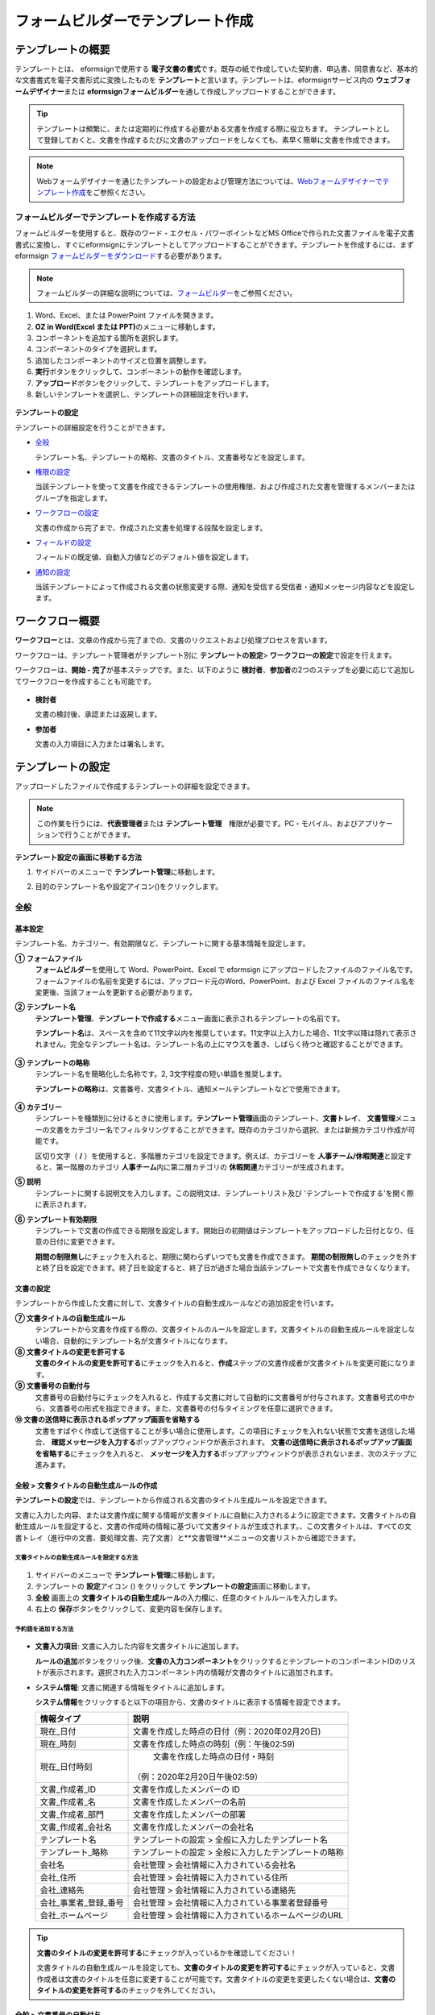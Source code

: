 .. _template_fb:

====================================
フォームビルダーでテンプレート作成
====================================

--------------------
テンプレートの概要
--------------------

テンプレートとは、 eformsignで使用する **電子文書の書式**\ です。既存の紙で作成していた契約書、申込書、同意書など、基本的な文書書式を電子文書形式に変換したものを **テンプレート**\ と言います。テンプレートは、eformsignサービス内の **ウェブフォームデザイナー**\ または **eformsignフォームビルダー**\ を通して作成しアップロードすることができます。


.. tip::

   テンプレートは頻繁に、または定期的に作成する必要がある文書を作成する際に役立ちます。
   テンプレートとして登録しておくと、文書を作成するたびに文書のアップロードをしなくても、素早く簡単に文書を作成できます。

.. note::  

   Webフォームデザイナーを通じたテンプレートの設定および管理方法については、`Webフォームデザイナーでテンプレート作成 <chapter6.html#template_wd>`__\ をご参照ください。




**フォームビルダーでテンプレートを作成する方法**
~~~~~~~~~~~~~~~~~~~~~~~~~~~~~~~~~~~~~~~~~~~~~~~~~~~~~~~

フォームビルダーを使用すると、既存のワード・エクセル・パワーポイントなどMS Officeで作られた文書ファイルを電子文書書式に変換し、すぐにeformsignにテンプレートとしてアップロードすることができます。テンプレートを作成するには、まずeformsign `フォームビルダーをダウンロード <https://www.eformsign.com/eform/dev_tool.html>`__\ する必要があります。

.. note::

   フォームビルダーの詳細な説明については、`フォームビルダー <chapter5.html#formbuilder>`__\ をご参照ください。



1. Word、Excel、または PowerPoint ファイルを開きます。

2. **OZ in Word(Excel または PPT)**\ のメニューに移動します。

3. コンポーネントを追加する箇所を選択します。

4. コンポーネントのタイプを選択します。

5. 追加したコンポーネントのサイズと位置を調整します。

6. **実行**\ ボタンをクリックして、コンポーネントの動作を確認します。


7. **アップロード**\ ボタンをクリックして、テンプレートをアップロードします。

8. 新しいテンプレートを選択し、テンプレートの詳細設定を行います。 

.. figure:: resources/formbuilder-execute.png
   :alt: フォームビルダーリボンメニュー



**テンプレートの設定**

テンプレートの詳細設定を行うことができます。

-  `全般 <#general_fb>`__

   テンプレート名、テンプレートの略称、文書のタイトル、文書番号などを設定します。

-  `権限の設定 <#auth_fb>`__

   当該テンプレートを使って文書を作成できるテンプレートの使用権限、および作成された文書を管理するメンバーまたはグループを指定します。

-  `ワークフローの設定 <#workflow_fb>`__

   文書の作成から完了まで、作成された文書を処理する段階を設定します。

-  `フィールドの設定 <#field_fb>`__

   フィールドの既定値、自動入力値などのデフォルト値を設定します。

-  `通知の設定 <#noti_fb>`__

   当該テンプレートによって作成される文書の状態変更する際、通知を受信する受信者・通知メッセージ内容などを設定します。


---------------------
ワークフロー概要
---------------------

**ワークフロー**\ とは、文章の作成から完了までの、文書のリクエストおよび処理プロセスを言います。

ワークフローは、テンプレート管理者がテンプレート別に **テンプレートの設定**\ > **ワークフローの設定**\ で設定を行えます。

ワークフローは、**開始 - 完了**\ が基本ステップです。また、以下のように **検討者**\、**参加者**\ の2つのステップを必要に応じて追加してワークフローを作成することも可能です。

.. figure:: resources/workflow_new.png
   :alt: ワークフローの段階
   :width: 500px


-  **検討者**

   文書の検討後、承認または返戻します。

-  **参加者**

   文書の入力項目に入力または署名します。


---------------------
テンプレートの設定
---------------------

アップロードしたファイルで作成するテンプレートの詳細を設定できます。

.. note::

   この作業を行うには、**代表管理者**\ または **テンプレート管理**\　権限が必要です。PC・モバイル、およびアプリケーションで行うことができます。

**テンプレート設定の画面に移動する方法**

1. サイドバーのメニューで **テンプレート管理**\ に移動します。

2. 目的のテンプレート名や設定アイコン(|image1|)をクリックします。

   |image2|


.. _general_fb:

全般
~~~~~~~~~~~

.. figure:: resources/template-setting-general-formbuilder.png
   :alt: テンプレートの設定 > 全般
   :width: 700px


**基本設定**
-----------------------------------

テンプレート名、カテゴリー、有効期限など、テンプレートに関する基本情報を設定します。

**① フォームファイル**
   **フォームビルダー**\ を使用して Word、PowerPoint、Excel で eformsign にアップロードしたファイルのファイル名です。フォームファイルの名前を変更するには、アップロード元のWord、PowerPoint、および Excel ファイルのファイル名を変更後、当該フォームを更新する必要があります。

**② テンプレート名**
   **テンプレート管理**\、**テンプレートで作成する**\ メニュー画面に表示されるテンプレートの名前です。

   **テンプレート名**\ は、スペースを含めて11文字以内を推奨しています。11文字以上入力した場合、11文字以降は隠れて表示されません。完全なテンプレート名は、テンプレート名の上にマウスを置き、しばらく待つと確認することができます。

   .. figure:: resources/template-name.png
      :alt: テンプレート名
      :width: 250px


**③ テンプレートの略称**
   テンプレート名を簡略化した名称です。2, 3文字程度の短い単語を推奨します。

   **テンプレートの略称**\ は、文書番号、文書タイトル、通知メールテンプレートなどで使用できます。

   .. figure:: resources/template-short-name.png
      :alt: テンプレートの略称


**④ カテゴリー**
   テンプレートを種類別に分けるときに使用します。**テンプレート管理**\ 画面のテンプレート、**文書トレイ**\、 **文書管理**\ メニューの文書をカテゴリー名でフィルタリングすることができます。既存のカテゴリから選択、または新規カテゴリ作成が可能です。

   区切り文字（ **/** ）を使用すると、多階層カテゴリを設定できます。例えば、カテゴリーを **人事チーム/休暇関連**\ と設定すると、第一階層のカテゴリ **人事チーム**\ 内に第二層カテゴリの **休暇関連**\ カテゴリーが生成されます。

**⑤ 説明**
   テンプレートに関する説明文を入力します。この説明文は、テンプレートリスト及び 'テンプレートで作成する'を開く際に表示されます。

**⑥ テンプレート有効期限**
   テンプレートで文書の作成できる期限を設定します。開始日の初期値はテンプレートをアップロードした日付となり、任意の日付に変更できます。

   **期間の制限無し**\ にチェックを入れると、期限に関わらずいつでも文書を作成できます。 **期間の制限無し**\ のチェックを外すと終了日を設定できます。終了日を設定すると、終了日が過ぎた場合当該テンプレートで文書を作成できなくなります。

**文書の設定**
---------------------------
   
テンプレートから作成した文書に対して、文書タイトルの自動生成ルールなどの追加設定を行います。

**⑦ 文書タイトルの自動生成ルール**
   テンプレートから文書を作成する際の、文書タイトルのルールを設定します。文書タイトルの自動生成ルールを設定しない場合、自動的にテンプレート名が文書タイトルになります。
   

**⑧ 文書タイトルの変更を許可する**
   **文書のタイトルの変更を許可する**\ にチェックを入れると、**作成**\ ステップの文書作成者が文書タイトルを変更可能になります。

**⑨ 文書番号の自動付与**
   文書番号の自動付与にチェックを入れると、作成する文書に対して自動的に文書番号が付与されます。文書番号式の中から、文書番号の形式を指定できます。また、文書番号の付与タイミングを任意に選択できます。
   |image3|

**⑩ 文書の送信時に表示されるポップアップ画面を省略する**
   文書をすばやく作成して送信することが多い場合に使用します。この項目にチェックを入れない状態で文書を送信した場合、 **確認メッセージを入力する**\ ポップアップウィンドウが表示されます。 **文書の送信時に表示されるポップアップ画面を省略する**\ にチェックを入れると、 **メッセージを入力する**\ ポップアップウィンドウが表示されないまま、次のステップに進みます。




全般 > 文書タイトルの自動生成ルールの作成
----------------------------------------------

**テンプレートの設定**\ では、テンプレートから作成される文書のタイトル生成ルールを設定できます。


文書に入力した内容、または文書作成に関する情報が文書タイトルに自動に入力されるように設定できます。文書タイトルの自動生成ルールを設定すると、文書の作成時の情報に基づいて文書タイトルが生成されます。、この文書タイトルは、すべての文書トレイ（進行中の文書、要処理文書、完了文書）と**文書管理**\ メニューの文書リストから確認できます。


.. figure:: resources/document-list.png
   :alt: 文書管理 > 文書リスト
   :width: 700px


**文書タイトルの自動生成ルールを設定する方法**
^^^^^^^^^^^^^^^^^^^^^^^^^^^^^^^^^^^^^^^^^^^^^^^

.. figure:: resources/template-setting-general-doc-numering_rule.png
   :alt: テンプレート設定 > 文書タイトルの自動生成ルールの設定
   :width: 600px


1. サイドバーのメニューで **テンプレート管理**\ に移動します。

2. テンプレートの **設定**\ アイコン (|image4|) をクリックして **テンプレートの設定**\ 画面に移動します。

3. **全般** 画面上の **文書タイトルの自動生成ルール**\ の入力欄に、任意のタイトルルールを入力します。

4. 右上の **保存**\ ボタンをクリックして、変更内容を保存します。


**予約語を追加する方法**
^^^^^^^^^^^^^^^^^^^^^^^^^^^^^^

.. figure:: resources/template-setting-general-doc-numering_rule_reserved.png
   :alt: ルールを使用して文書タイトルの自動生成ルールの設定


-  **文書入力項目**\ : 文書に入力した内容を文書タイトルに追加します。 

   **ルールの追加**\ ボタンをクリック後、**文書の入力コンポーネント**\ をクリックするとテンプレートのコンポーネントIDのリストが表示されます。選択された入力コンポーネント内の情報が文書のタイトルに追加されます。

-  **システム情報**\ : 文書に関連する情報をタイトルに追加します。

   **システム情報**\ をクリックすると以下の項目から、文書のタイトルに表示する情報を設定できます。


   +----------------------+--------------------------------------------------------+
   | 情報タイプ           | 説明                                                   |
   +======================+========================================================+
   | 現在_日付            | 文書を作成した時点の日付（例：2020年02月20日) 　     　|
   +----------------------+--------------------------------------------------------+
   | 現在_時刻            | 文書を作成した時点の時刻（例：午後02:59)    　     　  |
   +----------------------+--------------------------------------------------------+
   | 現在_日付時刻        | 文書を作成した時点の日付・時刻                         |
   |                      |（例：2020年2月20日午後02:59） 　　  　　            　 |
   +----------------------+--------------------------------------------------------+
   | 文書_作成者_ID       | 文書を作成したメンバーの ID           　　　           |
   +----------------------+--------------------------------------------------------+
   | 文書_作成者_名       | 文書を作成したメンバーの名前                           |
   +----------------------+--------------------------------------------------------+
   | 文書_作成者_部門     | 文書を作成したメンバーの部署                           |
   +----------------------+--------------------------------------------------------+
   | 文書_作成者_会社名   | 文書を作成したメンバーの会社名                         |
   +----------------------+--------------------------------------------------------+
   | テンプレート名       | テンプレートの設定 > 全般に入力したテンプレート名      |
   +----------------------+--------------------------------------------------------+
   | テンプレート_略称    | テンプレートの設定 > 全般に入力したテンプレートの略称  |
   +----------------------+--------------------------------------------------------+
   | 会社名               | 会社管理 > 会社情報に入力されている会社名              |
   +----------------------+--------------------------------------------------------+
   | 会社_住所            | 会社管理 > 会社情報に入力されている住所                |
   +----------------------+--------------------------------------------------------+
   | 会社_連絡先          | 会社管理 > 会社情報に入力されている連絡先              |
   +----------------------+--------------------------------------------------------+
   | 会社_事業者_登録_番号| 会社管理 > 会社情報に入力されている事業者登録番号      |
   +----------------------+--------------------------------------------------------+
   | 会社_ホームページ    | 会社管理 >  会社情報に入力されているホームページのURL  |
   +----------------------+--------------------------------------------------------+

.. tip::

   **文書のタイトルの変更を許可する**\ にチェックが入っているかを確認してください！

   文書タイトルの自動生成ルールを設定しても、**文書のタイトルの変更を許可する**\ にチェックが入っていると、文書作成者は文書のタイトルを任意に変更することが可能です。文書タイトルの変更を変更したくない場合は、**文書のタイトルの変更を許可する**\ のチェックを外してください。

.. figure:: resources/template-setting-general-doc-numering_rule_allow_change.png
   :alt: 文書タイトルの変更を許可するを確認



.. _docnumber_fb:

全般 > 文書番号の自動付与
-----------------------------------------

作成する文書にテンプレートごとの文書番号を連番で付与できます。
テンプレートごとに文書番号自動生成の有無を設定でき、4つある文書番号形式の中から1つを選んで設定できます。また、文書リストから別の列での確認、文書番号での文書検索が可能です。

**文書番号を生成する方法**
^^^^^^^^^^^^^^^^^^^^^^^^^^^^^^^^^


.. figure:: resources/template-setting-general-doc-numering1.png
   :alt: 文書番号の設定
   :width: 600px


1. サイドバーのメニューから **テンプレート管理**\ に移動します。

2. テンプレートの **設定**\ アイコン(|image5|)をクリックして **テンプレートの設定**\ 画面に移動します。


3. **全般**\ 画面上の **文書番号の自動付与**\ にチェックを入れます。



   ▪  **文書番号の自動付与ルールの選択**


   .. figure:: resources/template-setting-general-doc-numering1_1.png
      :alt: 文書番号の自動付与ルールの選択
      :width: 600px


   - **シリアル番号**
      文書の作成順に1番から生成します。

      （例：1、2、3...）

   - **年度_シリアル番号**
      文書が作成された年度 + 文書の作成順に1番から生成します。

      （例：2020_1、2020_2...）

   - **テンプレート略称のシリアル番号**
      テンプレート略称 + 文書の作成順に1番から生成します。

      （例：申込書1、申込書2...）

   - **テンプレート略称年度_シリアル番号**
      テンプレートの略称 + 文書が作成された年度 + 文書の作成順に1番から生成します。

      （例：申込書2020_1、申込書2020_2...）

▪  **文書に番号を付与する時点の選択**

   - **開始**
      文書の作成開始ステップで文書番号を生成します。

   - **完了**
      文書がすべてのワークフローを経て完了する際に文書番号を生成します。

4. 右上の **保存**\ ボタンをクリックして設定を保存します。

**文書番号を確認する方法**
^^^^^^^^^^^^^^^^^^^^^^^^^^^^

文書番号は、文書コンポーネントを利用することで文書内に入力できます。また、文書リストから文書番号を確認することができます。


-  **文書内に文書番号を表示する**

+++++++++++++++++++++++++++++++++++++++

   文書番号は **フォームビルダー**\ の文書コンポーネントを使用することで、文書内に入力できます。

   1. Word、Excel、または PowerPoint のテンプレートファイルを開きます。

   2. 文書番号を入れたい箇所に文書コンポーネントを追加します。

   3. **アップロード**\ ボタンをクリックして、文書を eformsign にアップロードします。

   4. **テンプレート設定 > 全般**\ で **文書番号の自動付与**\ にチェックを入れます。

   5. 文書番号の自動付与ルールを選択します。

   6. **保存**\ ボタンをクリックして設定を保存します。


-  **文書リストで文書番号を確認する**

++++++++++++++++++++++++++++++++++++++++

   .. figure:: resources/doc-list-docnumber1.PNG
      :alt: 文書トレイ - 文書リスト
      :width: 700px


   .. figure:: resources/doc-list-docnumber2.png
      :alt: 文書トレイ - 文書リスト - 文書番号の確認
      :width: 700px


   文書番号は文書リストが確認できる文書トレイ（進行中の文書、要処理文書、完了文書）および文書管理メニュー（文書管理権限が必要）で確認できます。

   1. サイドバーメニューの **文書トレイ**\ または **文書管理**\ メニューに移動します。

   2. 右上の **カラム設定**\ アイコンをクリックします。

   3. カラムリストの **文書番号**\ にチェックを入れます。

      |image6|

   4. 文書リストに **文書番号**\ カラムが追加されていることを確認します。



-  **文書番号で文書を検索する**

+++++++++++++++++++++++++++++++++++++++

   |image7|

   文書番号による検索は、詳細検索機能から行うことができます。

   1. **文書トレイ**\ または **文書管理**\ メニューに移動します。

   2. 文書リストの上部にある **詳細**\ ボタンをクリックします。

   3. 検索条件の中から **文書番号**\ を選択します。

   4. 検索する単語または数字を入力します。

   5. 検索結果を確認します。

.. _auth_fb:

権限の設定
~~~~~~~~~~~

権限の設定画面では、テンプレートの使用権限、テンプレートの修正権限、文書の管理権限を設定することができます。

.. figure:: resources/template-setting-auth-new.PNG
   :alt: テンプレート設定 > 権限の設定
   :width: 700px


**テンプレートの使用権限**

テンプレートを使用して文書を作成する際の権限を設定します。**すべて**\ に設定すると、会社に属する全てのメンバーが使用できます。特定のグループ、メンバーにのみ作成の権限を与えたい場合は **グループまたはメンバー**\ を選択すると、権限を与えるグループ、メンバーを指定して権限を付与できます。

**テンプレートの修正権限**

当該テンプレートの修正が可能となる権限を設定します。**メンバー**\ を検索して選択します。


**文書管理権限**

テンプレートを使用して作成された文書の閲覧、完了文書の無効化の依頼の承認、文書を永久削除する権限を付与できます。権限はグループ、メンバーを選択して付与することができます。

-  **すべての文書を閲覧する (デフォルト権限)：** 文書管理者のデフォルト権限です。文書管理の権限があるグループまたはメンバーには、本項目の選択に関係なく、全ての文書を閲覧する権限が付与されます。

-  **完了文書の無効化を承認する (選択した場合)：** 完了した文書に対して文書作成者が無効化を要請した場合、要請を承認してその文書を無効化できる権限です。

-  **文書を永久削除する (選択した場合)：** システムから文書を永久に削除する権限です。

|image8|

.. _workflow_fb:

ワークフローの設定
~~~~~~~~~~~~~~~~~~~~~~~

**テンプレートの設定**\ 画面で **ワークフローの設定**\ タブをクリックして、そのテンプレートのワークフローを作成または変更できます。

.. figure:: resources/workflow-setting_new.PNG
   :alt: テンプレートの設定 > ワークフローの設定
   :width: 500px


**ワークフローのステップを追加する方法**
------------------------------------------------


1. **ワークフローの設定**\ タブをクリックして移動します。

2. 開始と完了の間のステップを追加(|image9|) ボタンをクリックします。

3. 受信者がワークフローのステップに追加されます。

   |image10|



   .. tip::

      ワークフローのステップは制限なしで追加することができます。ワークフローのステップをドラッグ&ドロップで順序を調整することができ、ステップの右側にある **(-)**\ をクリックするとステップが削除されます。



**ワークフローステップ別の詳細設定**
----------------------------------------

[ステップ]をクリックすることで、各ワークフローステップごとに詳細プロパティを設定できます。

-  **属性**\ では、ステップ名と状態の設定以外にも、ステップごとに設定が必要な項目の詳細な設定ができます。

-  **項目の管理**\ では、ワークフローの各ステップで受信者が編集できるよう許可する **編集許可**\ 項目と、必須で入力が必要な **必須入力**\ 項目を設定できます。

|image12|


**開始：文書を作成するステップ**
 
+++++++++++++++++++++++++++++++++++++++++++++++++++++++++++++++++++++++++++++

|image13|

   -  **ステップ名**\ （共通）：デフォルトで設定されているステップ名を変更することができます。

   -  **文書作成数の制限**\  ：チェックを入れることで、そのテンプレートで生成可能な文書の最大数を設定します。

   -  **URLでの文書作成を許可する**\ ：メンバー以外の外部ユーザーに文書作成を要請する際に使用します。eformsignへのログイン無しで、文書を作成できる公開リンクを生成します。

   -  **アクセス許可ドメイン・IP**\ :　特定のドメインまたはからのみ文書を作成できるように設定できます。

   -  **文書の重複送信を防止する**\ ：選択したフィールドについて重複の有無を確認し、文書を重複して送信することを防ぎます。


**受信者：文書の入力項目に作成、署名などの文書に参加する受信者のステップです。**

++++++++++++++++++++++++++++++++++++++++++++++++++++++++++++++++++++++++++++++++++++++++++

.. figure:: resources/workflow-participant-properties.png
   :alt: ワークフローの設定 > 参加者ステップ属性
   :width: 700px

-  **ステップ名**\ : 当該ステップの名前を設定できます。

-  **通知**\ : 受信者に文書作成を要請した際に、通知を送信する方法を設定します。通知内容は編集が可能です。

   - **通知方法の選択:**\ 通知はデフォルトで電子メールでのみ送信されます。SMSを選択すると、**SMS**\ でも送信可能です。

   - **通知内容編集:**\ 各ステップで受信者に送信される文書の通知内容を編集できます。

-  **文書の送信期限**\ : 受信者が文書を受信した後、次のステップの受信者に文書を送信するまでの期限を設定します。文書の送信期限を設定したくない場合は0日0時間と入力してください。 


-  **受信者情報の自動設定**\ : 受信者に文書作成を依頼する際、文書に入力した情報を基に受信者の氏名および連絡先を自動的に設定できます。

-  **文書の閲覧前に本人確認する**\ : 文書を閲覧する前に本人確認をした後、文書を閲覧できるように設定します。  

   - **本人確認情報**\ : **受信者の名前**\、 **入力フィールドから選択**\、または **送信者が直接入力する**\  の中で1つを選択して受信者が文書閲覧する前に入力が必要な情報を設定します。

-  **文書一部を非表示にする:**\ 2つ以上のシートで作られたExcel文書または2つ以上の区域で分けたWordファイルの場合、設定することができます。


.. note:: 

   **受信者の設定**

   .. figure:: resources/workflow-participant-selected.png
      :alt: ワークフローの設定 > 参加者、受信者の設定
      :width: 700px

   当該ステップの受信者を事前に設定することが可能な機能です。

   -  **グループまたはメンバー**\ : 文書を処理するグループまたはメンバー1人を設定します。グループまたはメンバーは複数選択することが出来ますが、選択されたグループ及びメンバー中1人だけが文書を処理することができます。

   -  **前の受信者**\ : 開始ステップを含む前のステップの受信者が文書を処理するように設定します。当該ステップより前のステップから選択できます。
  


.. _hide:

**文書にて一部のシートまたはセクションのみ見えるように設定する方法**
^^^^^^^^^^^^^^^^^^^^^^^^^^^^^^^^^^^^^^^^^^^^^^^^^^^^^^^^^^^^^^^^^^^^^^^^^^^^

.. tip::

   
   **文書一部を非表示にする**

   文書が複数のシートまたはセクションで構成されたファイルである場合、外部の受信者に表示する文書の一部を非表示にすることができます。

   アップロードした文書に複数のシートまたはセクションが含まれている場合、ワークフローの外部受信者ステップの属性設定にて、文書の一部を非表示にする設定項目が表示されます。文書に含まれたシートまたはセクションがリストで表示され、各シートまたはセクション別に表示・非表示または前の要請者が選択出来るように設定できます。

   |image19|



**完了: 文書が全てのワークフローのステップを経て最終完了されるステップです。**
+++++++++++++++++++++++++++++++++++++++++++++++++++++++++++++++++++++++++++++++++++++++

|image18|

-  **別途のファイルストレージに完了文書を保存する**: 完了文書を、代表管理者または会社管理者が別途に設定した外部クラウドストレージに保存するように設定します。

-  **完了文書にタイムスタンプを付与する**: 完了した文書が以降変更されていないことを証明するタイムスタンプを文書に適用するように設定します。本機能は追加料金が発生します。


.. _field_fb:

フィールドの設定
~~~~~~~~~~~~~~~~~~~

**フィールドの設定**\ では、文書リストとCSVにデータをダウンロードした時に表示されるコンポーネントの列の表示可否と順序を設定できます。また、テンプレートに入るフィールドの初期値または自動入力値を設定できます。

.. figure:: resources/template-field-setting.png
   :alt: テンプレートの設定 > フィールドの設定
   :width: 700px


フィールドの初期値は **カスタムフィールド管理**\ に保存されている会社・グループ・メンバー情報を選択して設定、最近の入力値を選択して設定、ユーザーが直接入力して設定のうちいずれかの入力方法を選択して設定できます。

.. tip::

   **自動入力の設定方法**

   文書に頻繁に入力する情報を事前に保存し、自動的に入力されるように設定できます。

   例えば、作成者の名前、連絡先などの作成者情報、部署名、責任者、会社の代表番号などの会社またはグループに関する情報を事前に保存して自動的に入力されるように設定できます。関連フィールドの項目の追加と初期値の設定は、 **会社管理 > カスタムフィールド管理**\ で行うことができます。

   1. **カスタムフィールド管理**\ 画面でフィールドを追加します。

   2. **テンプレート管理**\ メニューに移動します。

   3. **テンプレートの設定**\ アイコンをクリックします。

   4. **フィールドの設定**\ メニューに移動します。

   5. 自動入力するフィールドの初期値を入力します。

   6. 全ての設定が完了したら、 **保存**\ ボタンをクリックします。

.. _noti_fb:

通知設定
~~~~~~~~~~~~~~~~~

テンプレートで作成された文書ステータスの通知や依頼を受信する受信者の設定および通知内容の確認・編集できます。

**文書状態についての通知**

当該テンプレートで作成した文書のステータスに関する通知の受信者設定、通知メッセージのプレビュー（文書の検討および作成/文書の返戻/文書の無効化/文書の修正）または通知編集（文書の完了通知）を行うことができます。

.. figure:: resources/template-setting-notification-channel.png
   :alt: 通知チャンネルの設定

.. figure:: resources/template-setting-notification-editl.png
   :alt: 通知内容の編集
   :width: 400px


.. note::

   **文書の作成者**\ オプションにチェックを入れ、 **各ステップの処理者**\ オプションのチェックを外した場合、文書を最初に作成した人にステータス通知を送信します。

   **文書の作成者**\ オプションのチェックを外し、 **各ステップの処理者**\ オプションにチェックを入れた場合、文書の作成者を除く、現在のステップの前に文書を処理した人にステータス通知を送信します。

   **文書の作成者**\ , **各ステップの処理者**\ オプション両方にチェックを入れた場合、文書の作成者・現在ステップ以前に文書を処理した処理者全員に状態通知を送信します。
   

   **文書の作成者**\ , **各ステップの処理者**\ オプション両方のチェックを外した場合、当該ステップのステータス通知は送信されません。

---------------------------------
テンプレートの個別操作メニュー
---------------------------------

**テンプレート管理** 画面で、テンプレート名の右側にあるメニューアイコン (|image24|) をクリックすると、各テンプレートごとのメニューが表示されます。

|image25|

-  **複製** ：テンプレートを複製します。テンプレートの文書ファイルとテンプレートの設定が複製されます。詳細設定の変更、保存が可能です。

-  **削除** ：テンプレートを削除します。テンプレートを削除すると、今後そのテンプレートでは文書を作成できなくなります。

-  **ファイルをダウンロード** ：ファイルをダウンロードをクリックすると、アップロードしたファイルの形式でダウンロードされます。（例：Word、Excel ファイルなど）

-  **非活性化** ：テンプレートを非活性化すると、他のメンバーの **テンプレートで作成する**\ ページに当該テンプレートが表示されなくなります。

-  **所有者を変更** ：テンプレートの所有者を変更できます。デフォルトでは、テンプレートの所有者はテンプレートを作成した人になります。所有者を変更して他のメンバーに所有者を変更することもできます。テンプレートの所有者は、テンプレートの管理権限を持つメンバーの中から選択できます。

   |image26|

-  **文書管理者の設定：** 当該テンプレートで作成される文書の文書管理者を設定できます。 **テンプレート設定 > 権限の設定**\ と同様です。

   |image27|

--------------------------
テンプレートの検索
--------------------------

**テンプレート管理**\ 画面では、テンプレートをカテゴリでフィルタ、検索等ができます。

|image28|

**① テンプレートの照会**
   クリックすると、テンプレートの状態やカテゴリーでテンプレートをフィルタできます。 **X**\ をクリックすると、全てのカテゴリを表示します。

   カテゴリーの作成は **テンプレート設定 > 全般**\ で行えます。

**② テンプレートの検索**
   テンプレート名やカテゴリー名などの検索キーワードを入力することで、テンプレートを検索できます。
   
**③ ソート**
   テンプレートをテンプレート名またはカテゴリで昇順、降順に並び替えます。

.. |image1| image:: resources/config-icon.PNG
.. |image2| image:: resources/template-settings.png
   :width: 700px
.. |image3| image:: resources/template-setting-general-doc-numering.png
   :width: 500px
.. |image4| image:: resources/config-icon.PNG
.. |image5| image:: resources/config-icon.PNG
.. |image6| image:: resources/columnlist-docnum.png
.. |image7| image:: resources/doc-number-search.png
   :width: 600px
.. |image8| image:: resources/template-setting-auth-doc-new.PNG
   :width: 700px
.. |image9| image:: resources/workflow-addstep-plus-button.png
.. |image10| image:: resources/template-setting-FB-workflow-add-step.png
   :width: 700px
.. |image11| image:: resources/template-setting-FB-workflow-add-step-change.png
   :width: 700px
.. |image12| image:: resources/template-setting-FB-workflow-field-control.png
   :width: 700px
.. |image13| image:: resources/workflow-step-start-property.png
   :width: 700px
.. |image14| image:: resources/template-setting-FB-workflow-step-approval.png
   :width: 700px
.. |image15| image:: resources/template-approval-property-displayname.png
   :width: 250px
.. |image16| image:: resources/template-setting-FB-workflow-step-internal-recipient.png
   :width: 700px
.. |image17| image:: resources/template-setting-FB-workflow-step-external-recipient.png
   :width: 700px
.. |image18| image:: resources/workflow-step-external-recipient-property-pw.png
   :width: 400px
.. |image19| image:: resources/template-fb-setting-workflow-outsider-1.png
   :width: 700px
.. |image20| image:: resources/template-setting-FB-workflow-step-complete.png
   :width: 700px
.. |image21| image:: resources/template-setting-notification-edit.png
   :width: 400px
.. |image22| image:: resources/template-setting-notification-edit-email.png
   :width: 700px
.. |image23| image:: resources/template-setting-notification-status.png
   :width: 500px
.. |image24| image:: resources/template-hamburgericon.png
.. |image25| image:: resources/template-manage-menu.png
   :width: 700px
.. |image26| image:: resources/template-owner-change.PNG
.. |image27| image:: resources/document-manager-setting.PNG
.. |image28| image:: resources/template-manage-search.png
   :width: 700px

